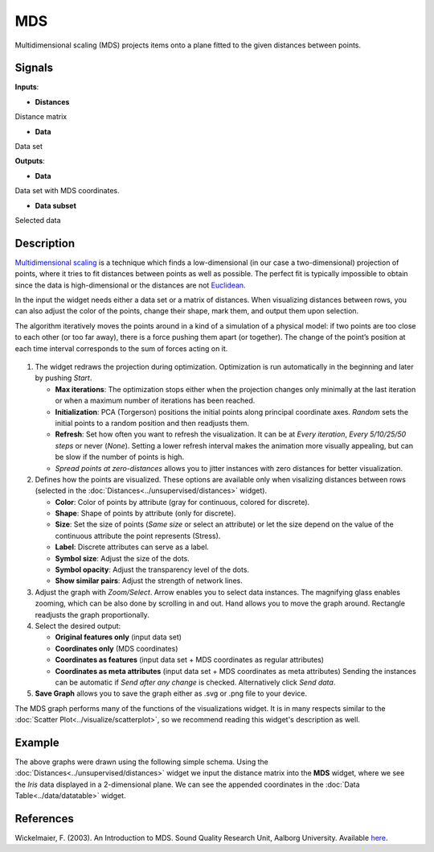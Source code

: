MDS
===

.. figure:: icons/mds.png

Multidimensional scaling (MDS) projects items onto a plane fitted to the
given distances between points.

Signals
-------

**Inputs**:

-  **Distances**

Distance matrix

-  **Data**

Data set

**Outputs**:

-  **Data**

Data set with MDS coordinates.

-  **Data subset**

Selected data

Description
-----------

`Multidimensional
scaling <https://en.wikipedia.org/wiki/Multidimensional_scaling>`__ is a
technique which finds a low-dimensional (in our case a two-dimensional)
projection of points, where it tries to fit distances between points as
well as possible. The perfect fit is typically impossible to obtain
since the data is high-dimensional or the distances are not
`Euclidean <https://en.wikipedia.org/wiki/Euclidean_distance>`__.

In the input the widget needs either a data set or a matrix of
distances. When visualizing distances between rows, you can also adjust
the color of the points, change their shape, mark them, and output them
upon selection.

The algorithm iteratively moves the points around in a kind of a
simulation of a physical model: if two points are too close to each
other (or too far away), there is a force pushing them apart (or
together). The change of the point’s position at each time interval
corresponds to the sum of forces acting on it.

.. figure:: images/MDS-zoo-stamped.png

1. The widget redraws the projection during optimization. Optimization
   is run automatically in the beginning and later by pushing *Start*.

   -  **Max iterations**: The optimization stops either when the
      projection changes only minimally at the last iteration or when a
      maximum number of iterations has been reached.
   -  **Initialization**: PCA (Torgerson) positions the initial points
      along principal coordinate axes. *Random* sets the initial points
      to a random position and then readjusts them.
   -  **Refresh**: Set how often you want to refresh the visualization.
      It can be at *Every iteration*, *Every 5/10/25/50 steps* or never (*None*). Setting a lower refresh interval makes
      the animation more visually appealing, but can be slow if the
      number of points is high.
   -  *Spread points at zero-distances* allows you to jitter instances
      with zero distances for better visualization.

2. Defines how the points are visualized. These options are available
   only when visalizing distances between rows (selected in the
   :doc:`Distances<../unsupervised/distances>` widget).

   -  **Color**: Color of points by attribute (gray for continuous,
      colored for discrete).
   -  **Shape**: Shape of points by attribute (only for discrete).
   -  **Size**: Set the size of points (*Same size* or select an
      attribute) or let the size depend on the value of the continuous
      attribute the point represents (Stress).
   -  **Label**: Discrete attributes can serve as a label.
   -  **Symbol size**: Adjust the size of the dots.
   -  **Symbol opacity**: Adjust the transparency level of the dots.
   -  **Show similar pairs**: Adjust the strength of network lines.

3. Adjust the graph with *Zoom/Select*. Arrow enables you to select data
   instances. The magnifying glass enables zooming, which can be also
   done by scrolling in and out. Hand allows you to move the graph
   around. Rectangle readjusts the graph proportionally.
4. Select the desired output:

   -  **Original features only** (input data set)
   -  **Coordinates only** (MDS coordinates)
   -  **Coordinates as features** (input data set + MDS coordinates as
      regular attributes)
   -  **Coordinates as meta attributes** (input data set + MDS
      coordinates as meta attributes) Sending the instances can be
      automatic if *Send after any change* is checked. Alternatively
      click *Send data*.

5. **Save Graph** allows you to save the graph either as .svg or .png
   file to your device.

The MDS graph performs many of the functions of the visualizations
widget. It is in many respects similar to the :doc:`Scatter Plot<../visualize/scatterplot>`, so we
recommend reading this widget's description as well.

Example
-------

The above graphs were drawn using the following simple schema. Using the
:doc:`Distances<../unsupervised/distances>` widget we input the distance matrix into the **MDS**
widget, where we see the *Iris* data displayed in a 2-dimensional plane.
We can see the appended coordinates in the :doc:`Data Table<../data/datatable>` widget.

.. figure:: images/MDS-Example.png

References
----------

Wickelmaier, F. (2003). An Introduction to MDS. Sound Quality Research
Unit, Aalborg University. Available
`here <https://homepages.uni-tuebingen.de/florian.wickelmaier/pubs/Wickelmaier2003SQRU.pdf>`__.
